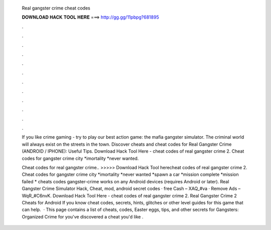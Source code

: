   Real gangster crime cheat codes
  
  
  
  𝐃𝐎𝐖𝐍𝐋𝐎𝐀𝐃 𝐇𝐀𝐂𝐊 𝐓𝐎𝐎𝐋 𝐇𝐄𝐑𝐄 ===> http://gg.gg/11pbpg?681895
  
  
  
  .
  
  
  
  .
  
  
  
  .
  
  
  
  .
  
  
  
  .
  
  
  
  .
  
  
  
  .
  
  
  
  .
  
  
  
  .
  
  
  
  .
  
  
  
  .
  
  
  
  .
  
  If you like crime gaming - try to play our best action game: the mafia gangster simulator. The criminal world will always exist on the streets in the town. Discover cheats and cheat codes for Real Gangster Crime (ANDROID / IPHONE): Useful Tips. Download Hack Tool Here -  cheat codes of real gangster crime 2. Cheat codes for gangster crime city *imortality *never wanted.
  
  Cheat codes for real gangster crime.. >>>>> Download Hack Tool herecheat codes of real gangster crime 2. Cheat codes for gangster crime city *imortality *never wanted *spawn a car *mission complete *mission failed * cheats codes gangster-crime works on any Android devices (requires Android or later). Real Gangster Crime Simulator Hack, Cheat, mod, android secret codes · free Cash – XAQ_#va · Remove Ads – WqR_#C6nvK. Download Hack Tool Here -  cheat codes of real gangster crime 2. Real Gangster Crime 2 Cheats for Android If you know cheat codes, secrets, hints, glitches or other level guides for this game that can help.  · This page contains a list of cheats, codes, Easter eggs, tips, and other secrets for Gangsters: Organized Crime for  you've discovered a cheat you'd like .
